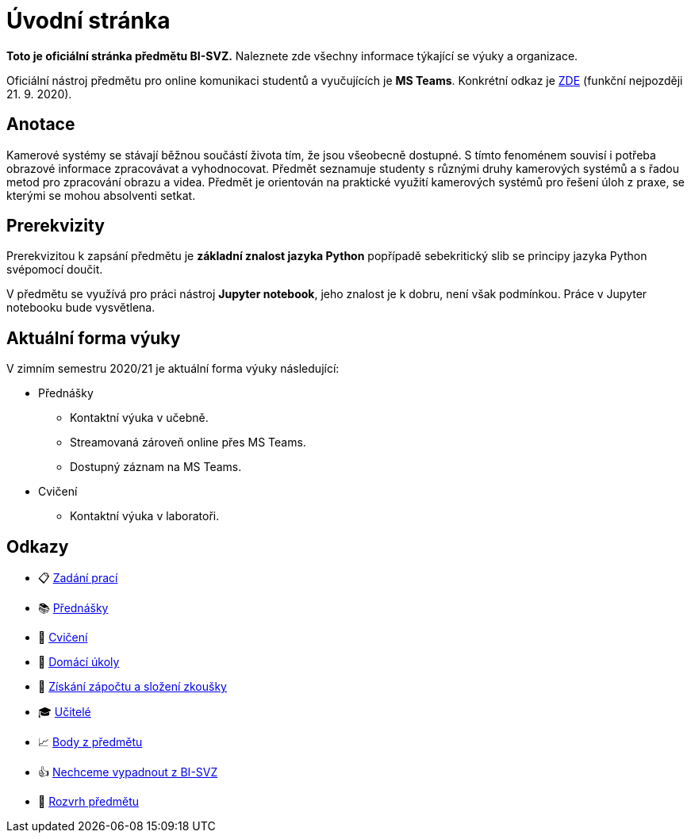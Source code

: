 = Úvodní stránka

*Toto je oficiální stránka předmětu BI-SVZ.* Naleznete zde všechny informace týkající se výuky a organizace.

Oficiální nástroj předmětu pro online komunikaci studentů a vyučujících je **MS Teams**. Konkrétní odkaz je https://www..cz/[ZDE] (funkční nejpozději 21. 9. 2020).

== Anotace

Kamerové systémy se stávají běžnou součástí života tím, že jsou všeobecně dostupné. S tímto fenoménem souvisí i potřeba obrazové informace zpracovávat a vyhodnocovat. Předmět seznamuje studenty s různými druhy kamerových systémů a s řadou metod pro zpracování obrazu a videa. Předmět je orientován na praktické využití kamerových systémů pro řešení úloh z praxe, se kterými se mohou absolventi setkat.

== Prerekvizity

Prerekvizitou k zapsání předmětu je *základní znalost jazyka Python* popřípadě sebekritický slib se principy jazyka Python svépomocí doučit. 

V předmětu se využívá pro práci nástroj *Jupyter notebook*, jeho znalost je k dobru, není však podmínkou. Práce v Jupyter notebooku bude vysvětlena.

== Aktuální forma výuky
V zimním semestru 2020/21 je aktuální forma výuky následující:

* Přednášky
** Kontaktní výuka v učebně.
** Streamovaná zároveň online přes MS Teams.
** Dostupný záznam na MS Teams.
* Cvičení
** Kontaktní výuka v laboratoři.


== Odkazy

* 📋 https://tiny.cc/improlab_zadani_praci[Zadání prací]
* 📚 xref:lectures/index#[Přednášky]
* 📙 xref:tutorials/index#[Cvičení]
* 📑 xref:homeworks/index#[Domácí úkoly]
* 🤸 xref:classification/index#[Získání zápočtu a složení zkoušky]
* 🎓 xref:teachers/index#[Učitelé]
* 📈 https://grades.fit.cvut.cz/[Body z předmětu]
* 👍 https://www.facebook.com/groups/219262205443063/[Nechceme vypadnout z BI-SVZ]
* 📆 https://timetable.fit.cvut.cz/new/courses/BI-SVZ[Rozvrh předmětu]

